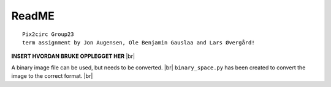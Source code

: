 ReadME
=======

::  
   
   Pix2circ Group23 
   term assignment by Jon Augensen, Ole Benjamin Gauslaa and Lars Øvergård!


**INSERT HVORDAN BRUKE OPPLEGGET HER** |br| 


A binary image file can be used, but needs to be converted. |br|
``binary_space.py`` has been created to convert the image to the correct format. |br|

.. |br| raw:: html

   <br />

